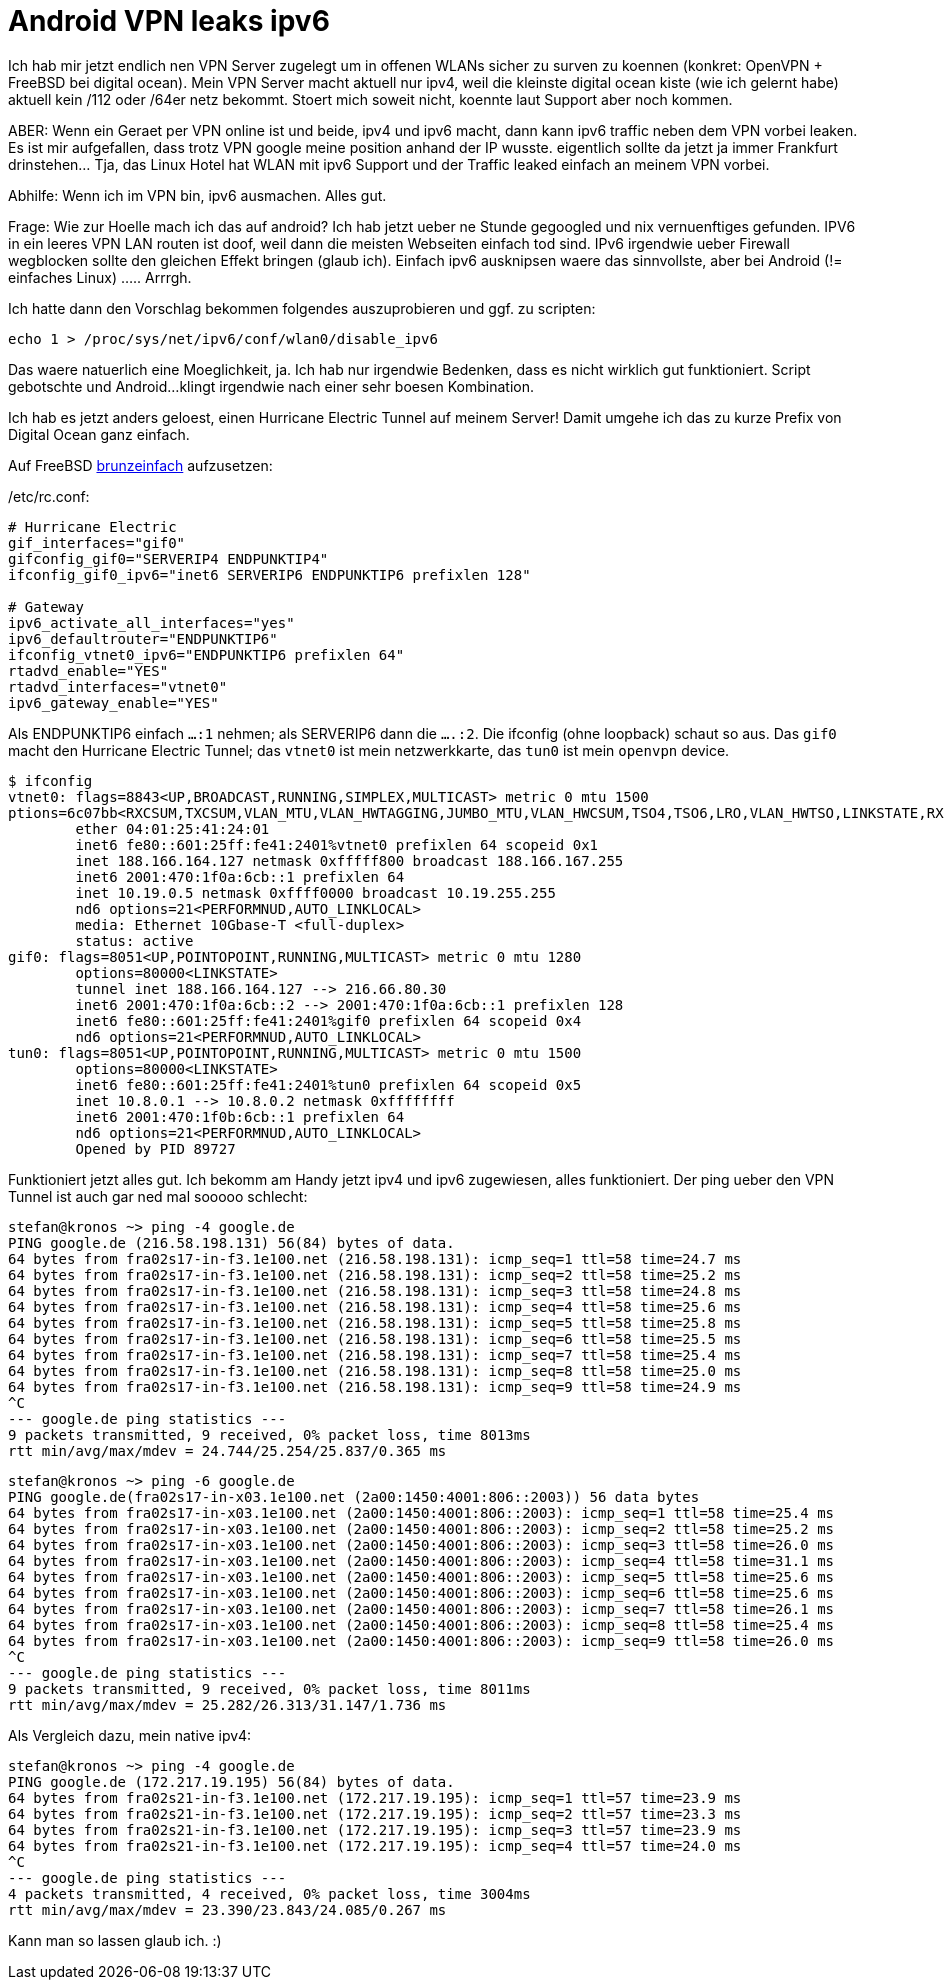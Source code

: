 = Android VPN leaks ipv6
:page-lang: de

Ich hab mir jetzt endlich nen VPN Server zugelegt um in offenen WLANs
sicher zu surven zu koennen (konkret: OpenVPN + FreeBSD bei digital
ocean). Mein VPN Server macht aktuell nur ipv4, weil die kleinste
digital ocean kiste (wie ich gelernt habe) aktuell kein /112 oder /64er
netz bekommt. Stoert mich soweit nicht, koennte laut Support aber noch
kommen.

ABER:
Wenn ein Geraet per VPN online ist und beide, ipv4 und ipv6 macht, dann
kann ipv6 traffic neben dem VPN vorbei leaken. Es ist mir aufgefallen,
dass trotz VPN google meine position anhand der IP wusste. eigentlich
sollte da jetzt ja immer Frankfurt drinstehen... Tja, das Linux Hotel
hat WLAN mit ipv6 Support und der Traffic leaked einfach an meinem VPN
vorbei.

Abhilfe: Wenn ich im VPN bin, ipv6 ausmachen. Alles gut.

Frage: Wie zur Hoelle mach ich das auf android? Ich hab jetzt ueber ne
Stunde gegoogled und nix vernuenftiges gefunden. IPV6 in ein leeres VPN
LAN routen ist doof, weil dann die meisten Webseiten einfach tod sind.
IPv6 irgendwie ueber Firewall wegblocken sollte den gleichen Effekt
bringen (glaub ich). Einfach ipv6 ausknipsen waere das sinnvollste, aber
bei Android (!= einfaches Linux) ..... Arrrgh.

Ich hatte dann den Vorschlag bekommen folgendes auszuprobieren und ggf.
zu scripten:

	echo 1 > /proc/sys/net/ipv6/conf/wlan0/disable_ipv6

Das waere natuerlich eine Moeglichkeit, ja. Ich hab nur irgendwie Bedenken,
dass es nicht wirklich gut funktioniert. Script gebotschte und Android...
klingt irgendwie nach einer sehr boesen Kombination.

Ich hab es jetzt anders geloest, einen Hurricane Electric Tunnel auf
meinem Server! Damit umgehe ich das zu kurze Prefix von Digital Ocean
ganz einfach.

Auf FreeBSD https://www.freebsd.org/doc/handbook/network-ipv6.html[brunzeinfach]
aufzusetzen:

[source, sh]
./etc/rc.conf:
----
# Hurricane Electric
gif_interfaces="gif0"
gifconfig_gif0="SERVERIP4 ENDPUNKTIP4"
ifconfig_gif0_ipv6="inet6 SERVERIP6 ENDPUNKTIP6 prefixlen 128"

# Gateway
ipv6_activate_all_interfaces="yes"
ipv6_defaultrouter="ENDPUNKTIP6"
ifconfig_vtnet0_ipv6="ENDPUNKTIP6 prefixlen 64"
rtadvd_enable="YES"
rtadvd_interfaces="vtnet0"
ipv6_gateway_enable="YES"
----

Als ENDPUNKTIP6 einfach `...:1` nehmen; als SERVERIP6 dann die `....:2`.
Die ifconfig (ohne loopback) schaut so aus. Das `gif0` macht den Hurricane
Electric Tunnel; das `vtnet0` ist mein netzwerkkarte, das `tun0` ist mein
`openvpn` device.

----
$ ifconfig
vtnet0: flags=8843<UP,BROADCAST,RUNNING,SIMPLEX,MULTICAST> metric 0 mtu 1500
ptions=6c07bb<RXCSUM,TXCSUM,VLAN_MTU,VLAN_HWTAGGING,JUMBO_MTU,VLAN_HWCSUM,TSO4,TSO6,LRO,VLAN_HWTSO,LINKSTATE,RXCSUM_IPV6,TXCSUM_IPV6>
        ether 04:01:25:41:24:01
        inet6 fe80::601:25ff:fe41:2401%vtnet0 prefixlen 64 scopeid 0x1
        inet 188.166.164.127 netmask 0xfffff800 broadcast 188.166.167.255
        inet6 2001:470:1f0a:6cb::1 prefixlen 64
        inet 10.19.0.5 netmask 0xffff0000 broadcast 10.19.255.255
        nd6 options=21<PERFORMNUD,AUTO_LINKLOCAL>
        media: Ethernet 10Gbase-T <full-duplex>
        status: active
gif0: flags=8051<UP,POINTOPOINT,RUNNING,MULTICAST> metric 0 mtu 1280
        options=80000<LINKSTATE>
        tunnel inet 188.166.164.127 --> 216.66.80.30
        inet6 2001:470:1f0a:6cb::2 --> 2001:470:1f0a:6cb::1 prefixlen 128
        inet6 fe80::601:25ff:fe41:2401%gif0 prefixlen 64 scopeid 0x4
        nd6 options=21<PERFORMNUD,AUTO_LINKLOCAL>
tun0: flags=8051<UP,POINTOPOINT,RUNNING,MULTICAST> metric 0 mtu 1500
        options=80000<LINKSTATE>
        inet6 fe80::601:25ff:fe41:2401%tun0 prefixlen 64 scopeid 0x5
        inet 10.8.0.1 --> 10.8.0.2 netmask 0xffffffff
        inet6 2001:470:1f0b:6cb::1 prefixlen 64
        nd6 options=21<PERFORMNUD,AUTO_LINKLOCAL>
        Opened by PID 89727
----

Funktioniert jetzt alles gut. Ich bekomm am Handy jetzt ipv4 und ipv6 zugewiesen,
alles funktioniert. Der ping ueber den VPN Tunnel ist auch gar ned mal sooooo schlecht:

----
stefan@kronos ~> ping -4 google.de
PING google.de (216.58.198.131) 56(84) bytes of data.
64 bytes from fra02s17-in-f3.1e100.net (216.58.198.131): icmp_seq=1 ttl=58 time=24.7 ms
64 bytes from fra02s17-in-f3.1e100.net (216.58.198.131): icmp_seq=2 ttl=58 time=25.2 ms
64 bytes from fra02s17-in-f3.1e100.net (216.58.198.131): icmp_seq=3 ttl=58 time=24.8 ms
64 bytes from fra02s17-in-f3.1e100.net (216.58.198.131): icmp_seq=4 ttl=58 time=25.6 ms
64 bytes from fra02s17-in-f3.1e100.net (216.58.198.131): icmp_seq=5 ttl=58 time=25.8 ms
64 bytes from fra02s17-in-f3.1e100.net (216.58.198.131): icmp_seq=6 ttl=58 time=25.5 ms
64 bytes from fra02s17-in-f3.1e100.net (216.58.198.131): icmp_seq=7 ttl=58 time=25.4 ms
64 bytes from fra02s17-in-f3.1e100.net (216.58.198.131): icmp_seq=8 ttl=58 time=25.0 ms
64 bytes from fra02s17-in-f3.1e100.net (216.58.198.131): icmp_seq=9 ttl=58 time=24.9 ms
^C
--- google.de ping statistics ---
9 packets transmitted, 9 received, 0% packet loss, time 8013ms
rtt min/avg/max/mdev = 24.744/25.254/25.837/0.365 ms
----

----
stefan@kronos ~> ping -6 google.de
PING google.de(fra02s17-in-x03.1e100.net (2a00:1450:4001:806::2003)) 56 data bytes
64 bytes from fra02s17-in-x03.1e100.net (2a00:1450:4001:806::2003): icmp_seq=1 ttl=58 time=25.4 ms
64 bytes from fra02s17-in-x03.1e100.net (2a00:1450:4001:806::2003): icmp_seq=2 ttl=58 time=25.2 ms
64 bytes from fra02s17-in-x03.1e100.net (2a00:1450:4001:806::2003): icmp_seq=3 ttl=58 time=26.0 ms
64 bytes from fra02s17-in-x03.1e100.net (2a00:1450:4001:806::2003): icmp_seq=4 ttl=58 time=31.1 ms
64 bytes from fra02s17-in-x03.1e100.net (2a00:1450:4001:806::2003): icmp_seq=5 ttl=58 time=25.6 ms
64 bytes from fra02s17-in-x03.1e100.net (2a00:1450:4001:806::2003): icmp_seq=6 ttl=58 time=25.6 ms
64 bytes from fra02s17-in-x03.1e100.net (2a00:1450:4001:806::2003): icmp_seq=7 ttl=58 time=26.1 ms
64 bytes from fra02s17-in-x03.1e100.net (2a00:1450:4001:806::2003): icmp_seq=8 ttl=58 time=25.4 ms
64 bytes from fra02s17-in-x03.1e100.net (2a00:1450:4001:806::2003): icmp_seq=9 ttl=58 time=26.0 ms
^C
--- google.de ping statistics ---
9 packets transmitted, 9 received, 0% packet loss, time 8011ms
rtt min/avg/max/mdev = 25.282/26.313/31.147/1.736 ms
----

Als Vergleich dazu, mein native ipv4:

----
stefan@kronos ~> ping -4 google.de
PING google.de (172.217.19.195) 56(84) bytes of data.
64 bytes from fra02s21-in-f3.1e100.net (172.217.19.195): icmp_seq=1 ttl=57 time=23.9 ms
64 bytes from fra02s21-in-f3.1e100.net (172.217.19.195): icmp_seq=2 ttl=57 time=23.3 ms
64 bytes from fra02s21-in-f3.1e100.net (172.217.19.195): icmp_seq=3 ttl=57 time=23.9 ms
64 bytes from fra02s21-in-f3.1e100.net (172.217.19.195): icmp_seq=4 ttl=57 time=24.0 ms
^C
--- google.de ping statistics ---
4 packets transmitted, 4 received, 0% packet loss, time 3004ms
rtt min/avg/max/mdev = 23.390/23.843/24.085/0.267 ms
----

Kann man so lassen glaub ich. :)

